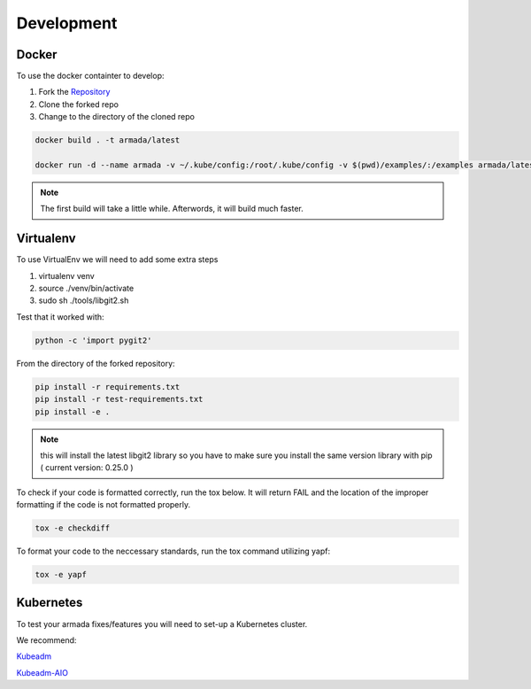 ***********
Development
***********

Docker
######

To use the docker containter to develop:

1. Fork the `Repository <http://github.com/att-comdev/armada>`_
2. Clone the forked repo
3. Change to the directory of the cloned repo

.. code-block:: bash

    docker build . -t armada/latest

    docker run -d --name armada -v ~/.kube/config:/root/.kube/config -v $(pwd)/examples/:/examples armada/latest

.. note::

    The first build will take a little while. Afterwords, it will build much
    faster.

Virtualenv
##########

To use VirtualEnv we will need to add some extra steps

1. virtualenv venv
2. source ./venv/bin/activate
3. sudo sh ./tools/libgit2.sh

Test that it worked with:

.. code-block:: bash

    python -c 'import pygit2'

From the directory of the forked repository:

.. code-block:: bash

    pip install -r requirements.txt
    pip install -r test-requirements.txt
    pip install -e .

.. note::

    this will install the latest libgit2 library so you have to make sure you
    install the same version library with pip ( current version: 0.25.0 )

To check if your code is formatted correctly, run the tox below. It will return FAIL and the location of the improper formatting if the code is not formatted properly.

.. code-block:: bash

    tox -e checkdiff

To format your code to the neccessary standards, run the tox command utilizing yapf:

.. code-block:: bash

    tox -e yapf

Kubernetes
##########

To test your armada fixes/features you will need to set-up a Kubernetes cluster.

We recommend:

`Kubeadm <https://kubernetes.io/docs/setup/independent/create-cluster-kubeadm/>`_

`Kubeadm-AIO <https://github.com/openstack/openstack-helm/tree/master/tools/kubeadm-aio>`_
